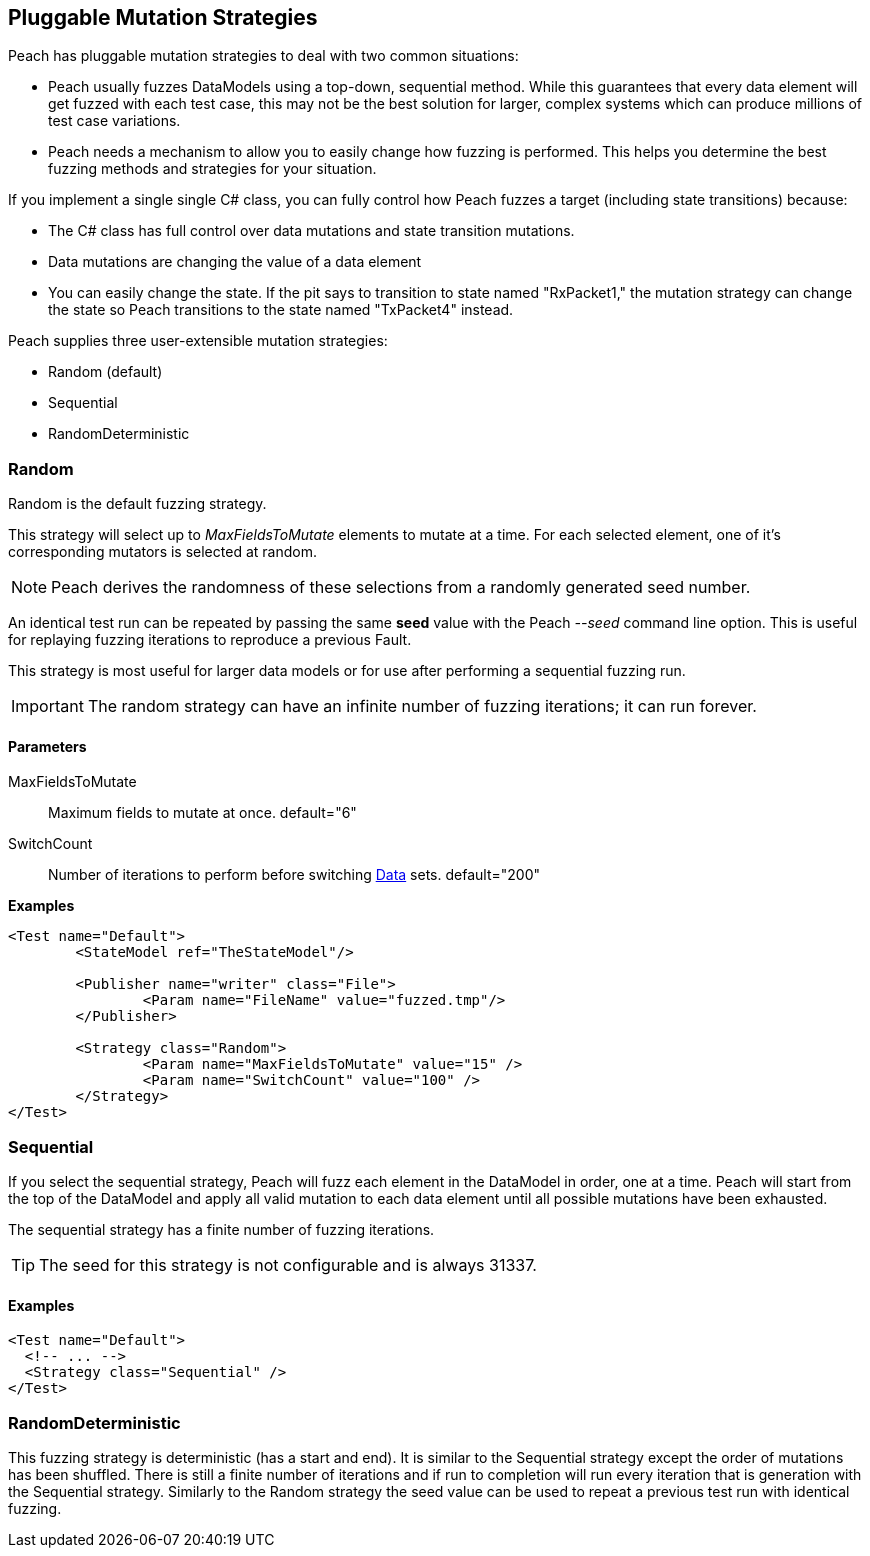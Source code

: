 [[MutationStrategies]]
== Pluggable Mutation Strategies

// Reviewed:
//  - 01/30/2014: Seth & Mike: Outlined

// * How/when we choose mutators and use them
// * How/when we select data set
// * Can implement your own
// * Seeds impact strategy
// * finite vs. infinite
// * selecting
// * Examples
// * Order of fuzzing
// * Default strategy is Random
// * Add replay strategy
// * Passing parameters
// * Complicated state model with early exit will cause nothing to get fuzzed (maybe in booky part)
// * Mutators get random numbers from strategies


Peach has pluggable mutation strategies to deal with two common situations: 

* Peach usually fuzzes DataModels using a top-down, sequential method.  While this guarantees that every data element will get fuzzed with each test case, this may not be the best solution for larger, complex systems which can produce millions of test case variations.  

* Peach needs a mechanism to allow you to easily change how fuzzing is performed. This helps you determine the best fuzzing methods and strategies for your situation.

If you implement a single single C# class, you can fully control how Peach fuzzes a target (including state transitions) because:

* The C# class has full control over data mutations and state transition mutations.
* Data mutations are changing the value of a data element
* You can easily change the state. If the pit says to transition to state named "RxPacket1," the mutation strategy can change the state so Peach transitions to the state named "TxPacket4" instead.


Peach supplies three user-extensible mutation strategies:

* Random (default)
* Sequential
* RandomDeterministic

=== Random 

Random is the default fuzzing strategy.  

This strategy will select up to _MaxFieldsToMutate_ elements to mutate at a time.  For each selected element, one of it's corresponding mutators is selected at random. 

NOTE: Peach derives the randomness of these selections from a randomly generated seed number. 

An identical test run can be repeated by passing the same *seed* value with the Peach _--seed_ command line option.  This is useful for replaying fuzzing iterations to reproduce a previous Fault.

This strategy is most useful for larger data models or for use after performing a sequential fuzzing run.

IMPORTANT: The random strategy can have an infinite number of fuzzing iterations; it can run forever. 


==== Parameters

MaxFieldsToMutate:: Maximum fields to mutate at once. default="6"
SwitchCount:: Number of iterations to perform before switching xref:Data[Data] sets. default="200"

*Examples*

[source,xml]
----
<Test name="Default">
	<StateModel ref="TheStateModel"/>
    
	<Publisher name="writer" class="File">
		<Param name="FileName" value="fuzzed.tmp"/>
	</Publisher>

	<Strategy class="Random">
		<Param name="MaxFieldsToMutate" value="15" />
		<Param name="SwitchCount" value="100" />
	</Strategy>
</Test>
----

=== Sequential

If you select the sequential strategy, Peach will fuzz each element in the DataModel in order, one at a time. Peach will start from the top of the DataModel and apply all valid mutation to each data element until all possible mutations have been exhausted.  

The sequential strategy has a finite number of fuzzing iterations.  

TIP: The seed for this strategy is not configurable and is always 31337.

==== Examples

[source,xml]
----
<Test name="Default">
  <!-- ... -->
  <Strategy class="Sequential" />
</Test>
----

=== RandomDeterministic

This fuzzing strategy is deterministic (has a start and end).  It is similar to the Sequential strategy except the order of mutations has been shuffled. There is still a finite number of iterations and if run to completion will run every iteration that is generation with the Sequential strategy.  Similarly to the Random strategy the seed value can be used to repeat a previous test run with identical fuzzing.
